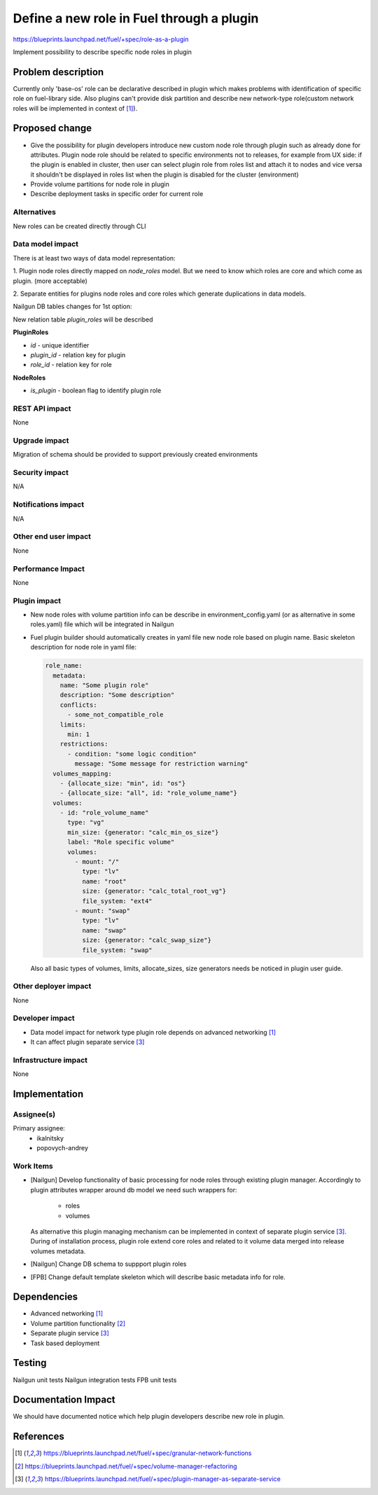 ..
 This work is licensed under a Creative Commons Attribution 3.0 Uported
 License.

 http://creativecommons.org/licenses/by/3.0/legalcode

==========================================
Define a new role in Fuel through a plugin
==========================================

https://blueprints.launchpad.net/fuel/+spec/role-as-a-plugin

Implement possibility to describe specific node roles in plugin

Problem description
===================
Currently only 'base-os' role can be declarative described in plugin
which makes problems with identification of specific role on
fuel-library side. Also plugins can't provide disk partition and
describe new network-type role(custom network roles will be
implemented in context of [1]_).


Proposed change
===============

* Give the possibility for plugin developers introduce new custom node
  role through plugin such as already done for attributes. Plugin node
  role should be related to specific environments not to releases, for
  example from UX side: if the plugin is enabled in cluster, then user
  can select plugin role from roles list and attach it to nodes and
  vice versa it shouldn't be displayed in roles list when the plugin is
  disabled for the cluster (environment)

* Provide volume partitions for node role in plugin

* Describe deployment tasks in specific order for current role



Alternatives
------------

New roles can be created directly through CLI

Data model impact
-----------------

There is at least two ways of data model representation:

1. Plugin node roles directly mapped on `node_roles` model. But we
need to know which roles are core and which come as plugin. (more
acceptable)

2. Separate entities for plugins node roles and core roles
which generate duplications in data models.


Nailgun DB tables changes for 1st option:

New relation table `plugin_roles` will be described

**PluginRoles**

* `id` - unique identifier
* `plugin_id` - relation key for plugin
* `role_id` - relation key for role

**NodeRoles**

* `is_plugin` - boolean flag to identify plugin role


REST API impact
---------------

None


Upgrade impact
--------------

Migration of schema should be provided to support previously created
environments

Security impact
---------------

N/A

Notifications impact
--------------------

N/A

Other end user impact
---------------------

None

Performance Impact
------------------

None

Plugin impact
-------------

* New node roles with volume partition info can be describe in
  environment_config.yaml (or as alternative in some roles.yaml)
  file which will be integrated in Nailgun

* Fuel plugin builder should automatically creates in yaml file new
  node role based on plugin name. Basic skeleton description for node
  role in yaml file:

  .. code-block:: yaml

    role_name:
      metadata:
        name: "Some plugin role"
        description: "Some description"
        conflicts:
          - some_not_compatible_role
        limits:
          min: 1
        restrictions:
          - condition: "some logic condition"
            message: "Some message for restriction warning"
      volumes_mapping:
        - {allocate_size: "min", id: "os"}
        - {allocate_size: "all", id: "role_volume_name"}
      volumes:
        - id: "role_volume_name"
          type: "vg"
          min_size: {generator: "calc_min_os_size"}
          label: "Role specific volume"
          volumes:
            - mount: "/"
              type: "lv"
              name: "root"
              size: {generator: "calc_total_root_vg"}
              file_system: "ext4"
            - mount: "swap"
              type: "lv"
              name: "swap"
              size: {generator: "calc_swap_size"}
              file_system: "swap"

  Also all basic types of volumes, limits, allocate_sizes, size
  generators needs be noticed in plugin user guide.


Other deployer impact
---------------------

None

Developer impact
----------------

* Data model impact for network type plugin role depends on advanced
  networking [1]_
* It can affect plugin separate service [3]_

Infrastructure impact
---------------------

None


Implementation
==============

Assignee(s)
-----------


Primary assignee:
  * ikalnitsky
  * popovych-andrey


Work Items
----------

* [Nailgun] Develop functionality of basic processing for node roles
  through existing plugin manager. Accordingly to plugin attributes
  wrapper around db model we need such wrappers for:
    - roles
    - volumes
  As alternative this plugin managing mechanism can be implemented
  in context of separate plugin service [3]_. During of installation
  process, plugin role extend core roles and related to it volume data
  merged into release volumes metadata.

* [Nailgun] Change DB schema to suppport plugin roles

* [FPB] Change default template skeleton which will describe basic
  metadata info for role.



Dependencies
============

* Advanced networking [1]_
* Volume partition functionality [2]_
* Separate plugin service [3]_
* Task based deployment


Testing
=======

Nailgun unit tests
Nailgun integration tests
FPB unit tests


Documentation Impact
====================

We should have documented notice which help plugin developers describe
new role in plugin.


References
==========

.. [1] https://blueprints.launchpad.net/fuel/+spec/granular-network-functions
.. [2] https://blueprints.launchpad.net/fuel/+spec/volume-manager-refactoring
.. [3] https://blueprints.launchpad.net/fuel/+spec/plugin-manager-as-separate-service
